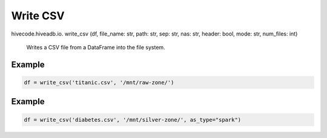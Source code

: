 Write CSV
========

.. role:: method
.. role:: param

hivecode.hiveadb.io. :method:`write_csv` (:param:`df, file_name: str, path: str, sep: str, nas: str, header: bool, mode: str, num_files: int`)

    Writes a CSV file from a DataFrame into the file system.

Example
^^^^^^^
..  code-block:: python

    df = write_csv('titanic.csv', '/mnt/raw-zone/')

Example
^^^^^^^
..  code-block:: python

    df = write_csv('diabetes.csv', '/mnt/silver-zone/', as_type="spark")

